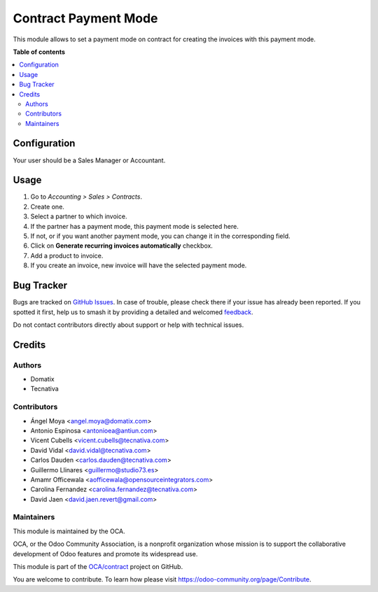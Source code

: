 =====================
Contract Payment Mode
=====================

.. 
   !!!!!!!!!!!!!!!!!!!!!!!!!!!!!!!!!!!!!!!!!!!!!!!!!!!!
   !! This file is generated by oca-gen-addon-readme !!
   !! changes will be overwritten.                   !!
   !!!!!!!!!!!!!!!!!!!!!!!!!!!!!!!!!!!!!!!!!!!!!!!!!!!!
   !! source digest: sha256:b51a974c42fe8199d1e370c2a05147ca1e3081a17afae5d375755c0fd95f7a74
   !!!!!!!!!!!!!!!!!!!!!!!!!!!!!!!!!!!!!!!!!!!!!!!!!!!!

.. |badge1| image:: https://img.shields.io/badge/maturity-Beta-yellow.png
    :target: https://odoo-community.org/page/development-status
    :alt: Beta
.. |badge2| image:: https://img.shields.io/badge/licence-AGPL--3-blue.png
    :target: http://www.gnu.org/licenses/agpl-3.0-standalone.html
    :alt: License: AGPL-3
.. |badge3| image:: https://img.shields.io/badge/github-OCA%2Fcontract-lightgray.png?logo=github
    :target: https://github.com/OCA/contract/tree/17.0/contract_payment_mode
    :alt: OCA/contract
.. |badge4| image:: https://img.shields.io/badge/weblate-Translate%20me-F47D42.png
    :target: https://translation.odoo-community.org/projects/contract-17-0/contract-17-0-contract_payment_mode
    :alt: Translate me on Weblate
.. |badge5| image:: https://img.shields.io/badge/runboat-Try%20me-875A7B.png
    :target: https://runboat.odoo-community.org/builds?repo=OCA/contract&target_branch=17.0
    :alt: Try me on Runboat

|badge1| |badge2| |badge3| |badge4| |badge5|

This module allows to set a payment mode on contract for creating the
invoices with this payment mode.

**Table of contents**

.. contents::
   :local:

Configuration
=============

Your user should be a Sales Manager or Accountant.

Usage
=====

1. Go to *Accounting > Sales > Contracts*.
2. Create one.
3. Select a partner to which invoice.
4. If the partner has a payment mode, this payment mode is selected
   here.
5. If not, or if you want another payment mode, you can change it in the
   corresponding field.
6. Click on **Generate recurring invoices automatically** checkbox.
7. Add a product to invoice.
8. If you create an invoice, new invoice will have the selected payment
   mode.

Bug Tracker
===========

Bugs are tracked on `GitHub Issues <https://github.com/OCA/contract/issues>`_.
In case of trouble, please check there if your issue has already been reported.
If you spotted it first, help us to smash it by providing a detailed and welcomed
`feedback <https://github.com/OCA/contract/issues/new?body=module:%20contract_payment_mode%0Aversion:%2017.0%0A%0A**Steps%20to%20reproduce**%0A-%20...%0A%0A**Current%20behavior**%0A%0A**Expected%20behavior**>`_.

Do not contact contributors directly about support or help with technical issues.

Credits
=======

Authors
-------

* Domatix
* Tecnativa

Contributors
------------

-  Ángel Moya <angel.moya@domatix.com>
-  Antonio Espinosa <antonioea@antiun.com>
-  Vicent Cubells <vicent.cubells@tecnativa.com>
-  David Vidal <david.vidal@tecnativa.com>
-  Carlos Dauden <carlos.dauden@tecnativa.com>
-  Guillermo Llinares <guillermo@studio73.es>
-  Amamr Officewala <aofficewala@opensourceintegrators.com>
-  Carolina Fernandez <carolina.fernandez@tecnativa.com>
-  David Jaen <david.jaen.revert@gmail.com>

Maintainers
-----------

This module is maintained by the OCA.

.. image:: https://odoo-community.org/logo.png
   :alt: Odoo Community Association
   :target: https://odoo-community.org

OCA, or the Odoo Community Association, is a nonprofit organization whose
mission is to support the collaborative development of Odoo features and
promote its widespread use.

This module is part of the `OCA/contract <https://github.com/OCA/contract/tree/17.0/contract_payment_mode>`_ project on GitHub.

You are welcome to contribute. To learn how please visit https://odoo-community.org/page/Contribute.
